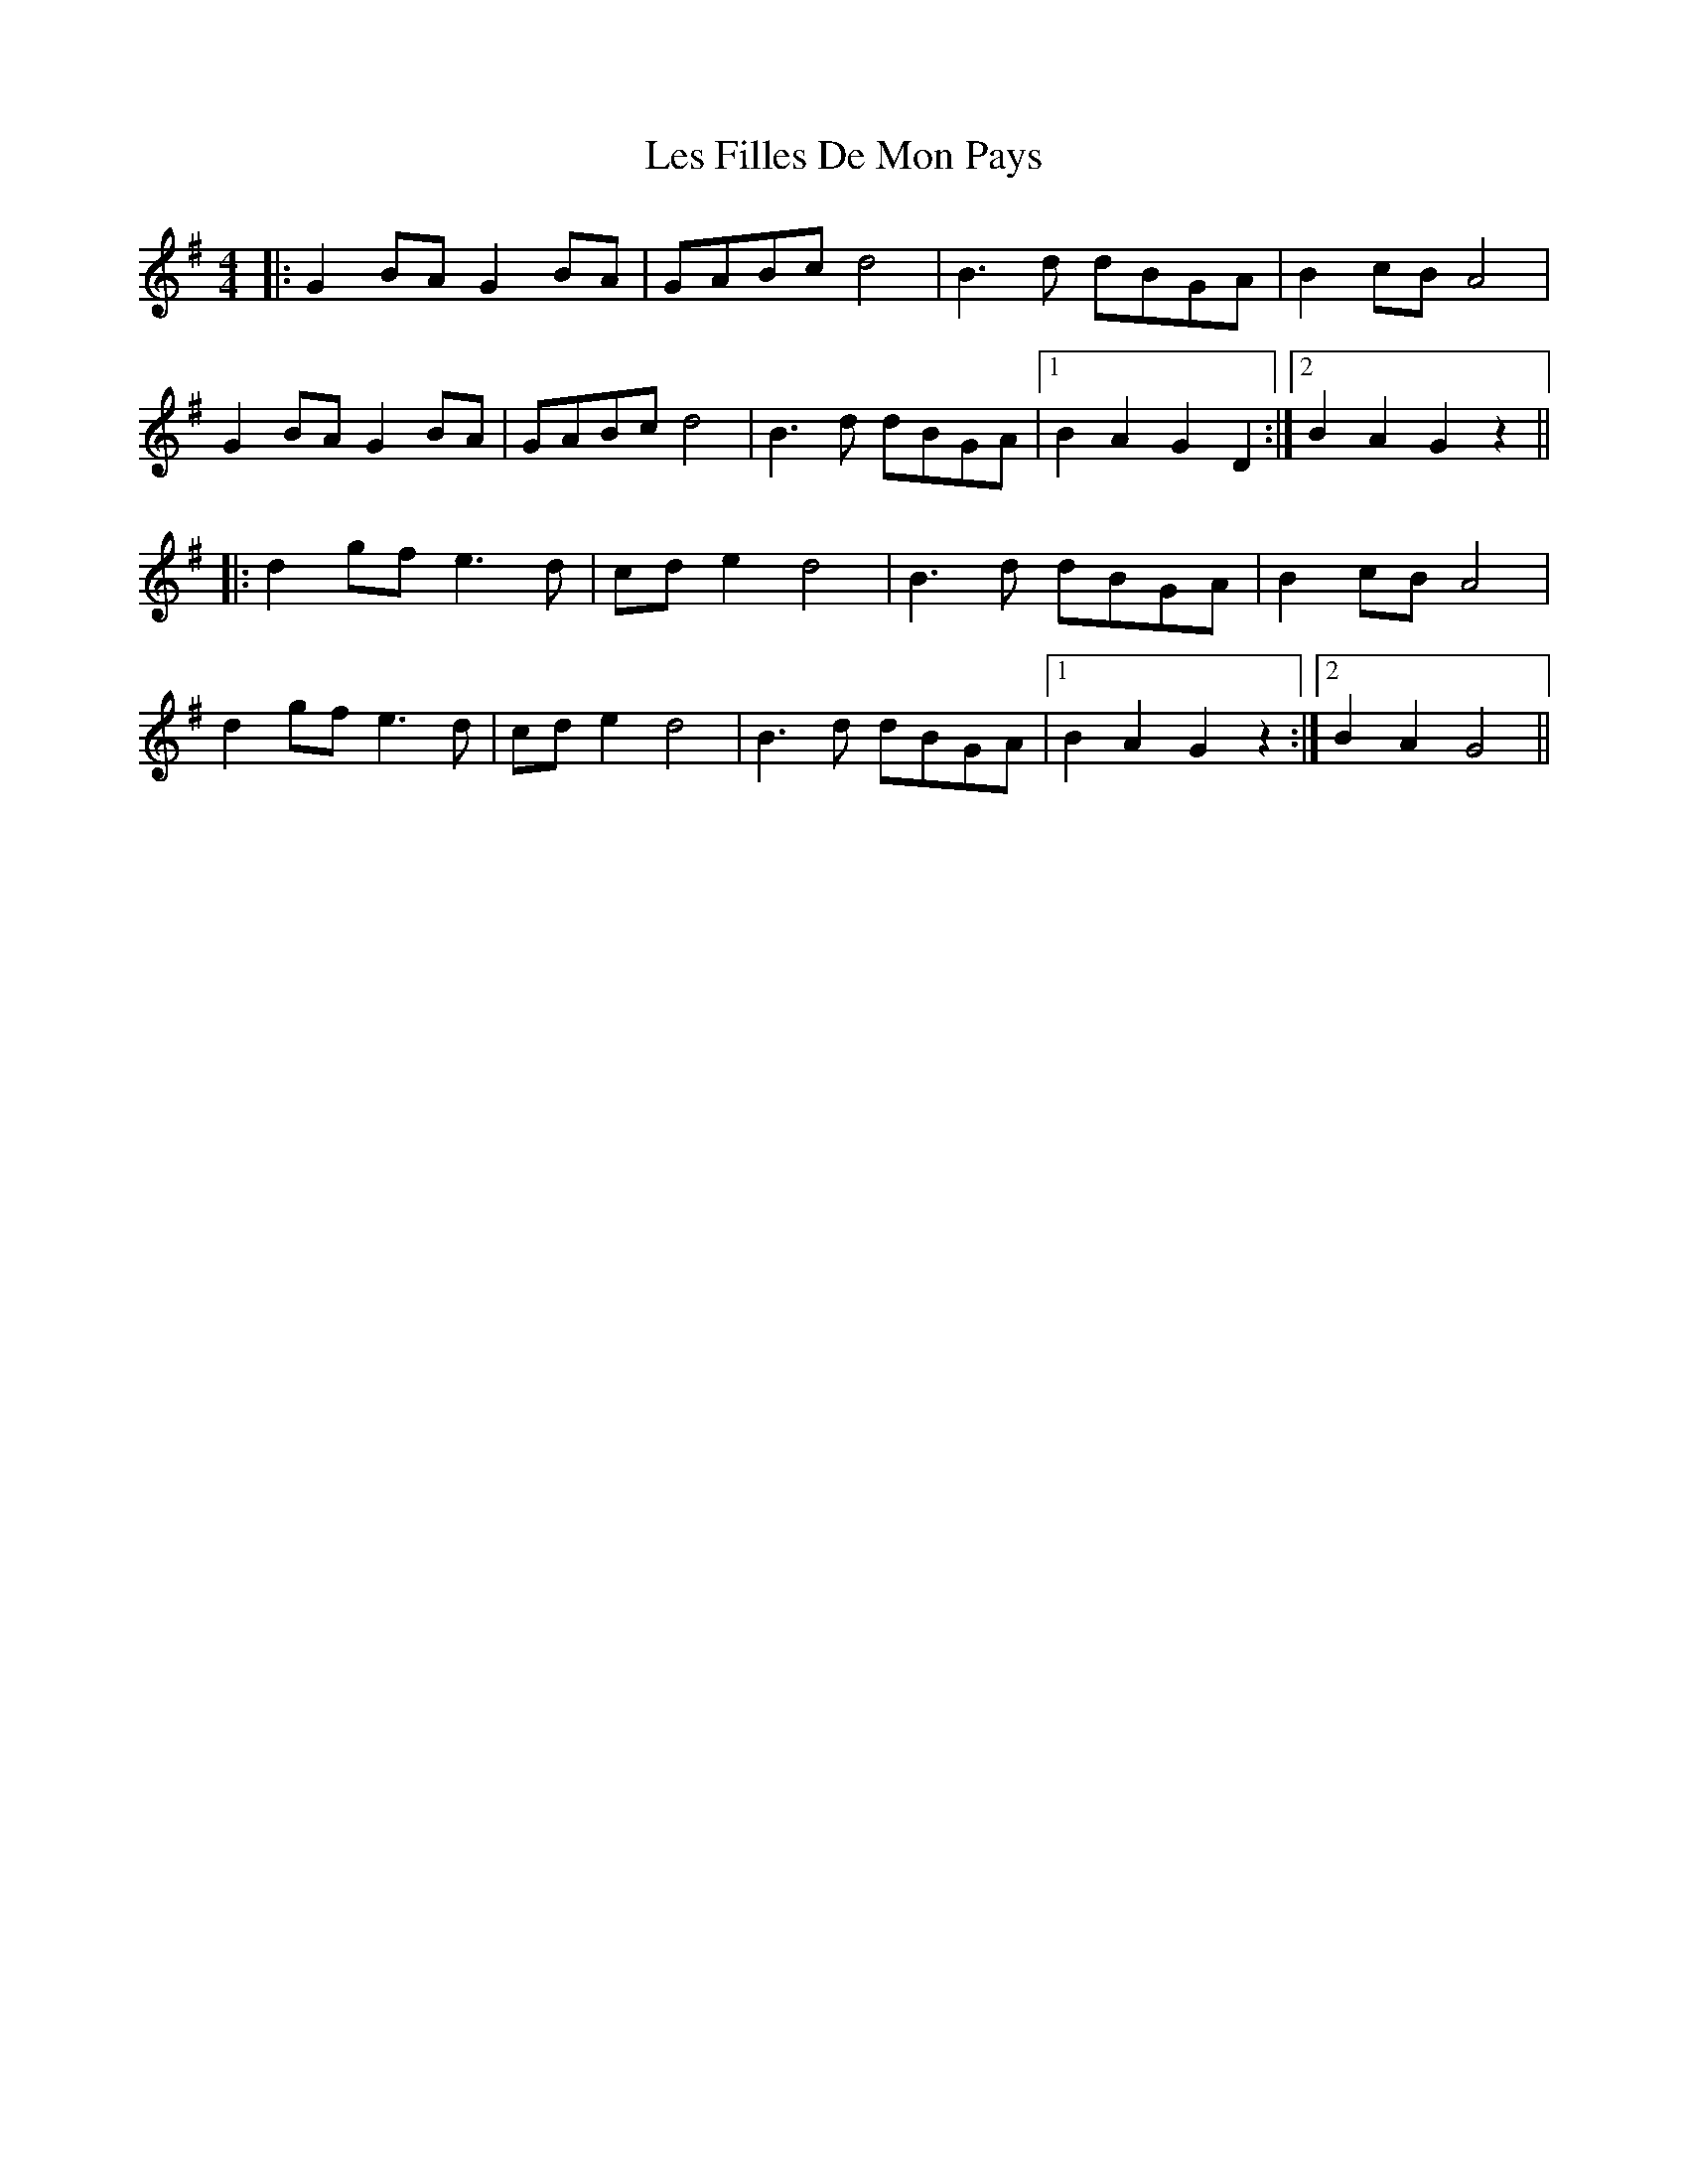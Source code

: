 X: 23416
T: Les Filles De Mon Pays
R: hornpipe
M: 4/4
K: Gmajor
|:G2 BA G2 BA|GABc d4|B3 d dBGA|B2 cB A4|
G2 BA G2 BA|GABc d4|B3 d dBGA|1 B2 A2 G2 D2:|2 B2 A2 G2 z2||
|:d2 gf e3 d|cd e2 d4|B3 d dBGA|B2 cB A4|
d2 gf e3 d|cd e2 d4|B3 d dBGA|1 B2 A2 G2 z2:|2 B2 A2 G4||

